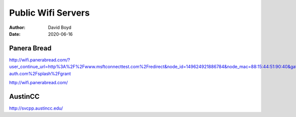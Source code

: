 Public Wifi Servers
###################
:Author: David Boyd
:Date: 2020-06-16

Panera Bread
------------

http://wifi.panerabread.com/?user_continue_url=http%3A%2F%2Fwww.msftconnecttest.com%2Fredirect&node_id=149624921886784&node_mac=88:15:44:51:90:40&gateway_id=149624921886784&client_ip=10.130.209.37&client_mac=9e:b6:db:88:7a:6b&base_grant_url=https%3A%2F%2Fn32.network-auth.com%2Fsplash%2Fgrant

http://wifi.panerabread.com/

AustinCC
--------

http://svcpp.austincc.edu/



